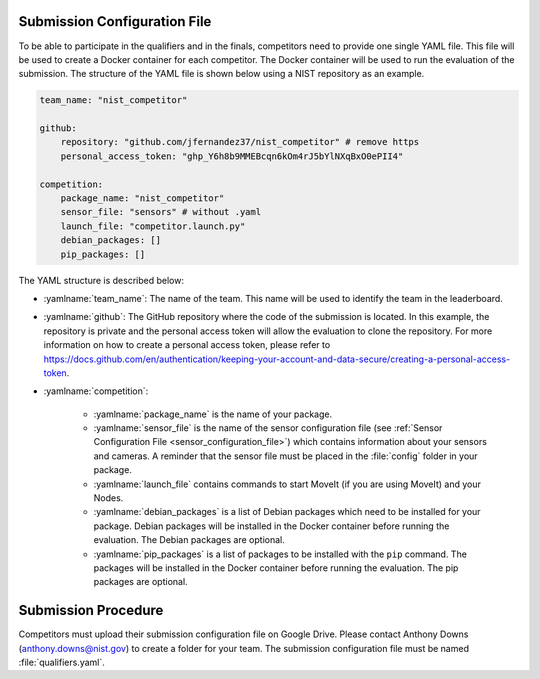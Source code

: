 .. _EVALUATION:


Submission Configuration File
==============================
To be able to participate in the qualifiers and in the finals, competitors need to provide one single YAML file. This file will be used to create a Docker container for each competitor. The Docker container will be used to run the evaluation of the submission. The structure of the YAML file is shown below using a NIST repository as an example.

.. code-block:: yaml
        :class: highlight

        team_name: "nist_competitor"

        github:
            repository: "github.com/jfernandez37/nist_competitor" # remove https
            personal_access_token: "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"

        competition:
            package_name: "nist_competitor"
            sensor_file: "sensors" # without .yaml
            launch_file: "competitor.launch.py"
            debian_packages: []
            pip_packages: []

The YAML structure is described below:

* :yamlname:`team_name`: The name of the team. This name will be used to identify the team in the leaderboard.
* :yamlname:`github`: The GitHub repository where the code of the submission is located. In this example, the repository is private and the personal access token will allow the evaluation to clone the repository. For more information on how to create a personal access token, please refer to `<https://docs.github.com/en/authentication/keeping-your-account-and-data-secure/creating-a-personal-access-token>`_.
* :yamlname:`competition`: 

    - :yamlname:`package_name` is the name of your package. 
    - :yamlname:`sensor_file` is the name of the sensor configuration file (see :ref:`Sensor Configuration File <sensor_configuration_file>`) which contains information about your sensors and cameras. A reminder that the sensor file must be placed in the :file:`config` folder in your package.
    - :yamlname:`launch_file` contains commands to start MoveIt (if you are using MoveIt) and your Nodes. 
    - :yamlname:`debian_packages` is a list of Debian packages which need to be installed for your package. Debian packages will be installed in the Docker container before running the evaluation. The Debian packages are optional.
    - :yamlname:`pip_packages` is a list of packages to be installed with the ``pip`` command. The packages will be installed in the Docker container before running the evaluation. The pip packages are optional.

Submission Procedure
==============================

Competitors must upload their submission configuration file on Google Drive. Please contact Anthony Downs (anthony.downs@nist.gov) to create a folder for your team. The submission configuration file must be named :file:`qualifiers.yaml`. 